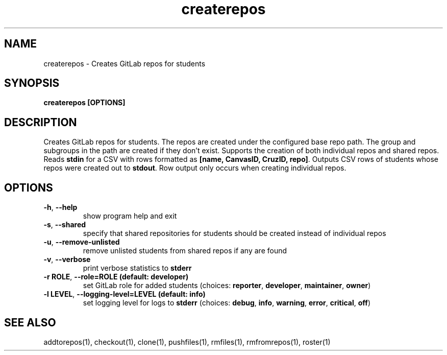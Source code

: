 .TH createrepos 1 "" "" gitlab-canvas-utils

.SH NAME
createrepos - Creates GitLab repos for students

.SH SYNOPSIS
.B createrepos [OPTIONS]

.SH DESCRIPTION
Creates GitLab repos for students.
The repos are created under the configured base repo path.
The group and subgroups in the path are created if they don't exist.
Supports the creation of both individual repos and shared repos.
Reads \fBstdin\fP for a CSV with rows formatted as \fB[name, CanvasID, CruzID,
repo]\fP.
Outputs CSV rows of students whose repos were created out to \fBstdout\fP.
Row output only occurs when creating individual repos.


.SH OPTIONS
.TP
.BR -h ", " --help
show program help and exit

.TP
.BR -s ", " --shared
specify that shared repositories for students should be created instead of
individual repos

.TP
.BR -u ", " --remove-unlisted
remove unlisted students from shared repos if any are found

.TP
.BR -v ", " --verbose
print verbose statistics to \fBstderr\fP

.TP
.BR -r " " ROLE ", " --role=ROLE " " (default: " " developer)
set GitLab role for added students (choices: \fBreporter\fP, \fBdeveloper\fP,
\fBmaintainer\fP, \fBowner\fP)

.TP
.BR -l " " LEVEL ", " --logging-level=LEVEL " " (default: " " info)
set logging level for logs to \fBstderr\fP (choices: \fBdebug\fP, \fBinfo\fP,
\fBwarning\fP, \fBerror\fP, \fBcritical\fP, \fBoff\fP)

.SH SEE ALSO
addtorepos(1),
checkout(1),
clone(1),
pushfiles(1),
rmfiles(1),
rmfromrepos(1),
roster(1)
